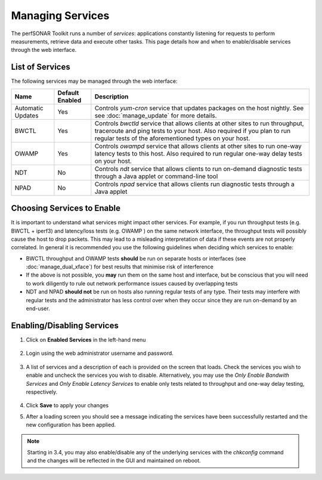 *****************
Managing Services
*****************


The perfSONAR Toolkit runs a number of *services*: applications constantly listening for requests to perform measurements, retrieve data and execute other tasks. This page details how and when to enable/disable services through the web interface.

List of Services
================
The following services may be managed through the web interface:

=================== =================== ==================================================================
Name                Default Enabled     Description
=================== =================== ==================================================================
Automatic Updates   Yes                 Controls *yum-cron* service that updates packages on the host nightly. See see :doc:`manage_update` for more details.
BWCTL               Yes                 Controls *bwctld* service that allows clients at other sites to run throughput, traceroute and ping tests to your host. Also required if you plan to run regular tests of the aforementioned types on your host.
OWAMP               Yes                 Controls *owampd* service that allows clients at other sites to run one-way latency tests to this host. Also required to run regular one-way delay tests on your host.
NDT                 No                  Controls *ndt* service that allows clients to run on-demand diagnostic tests through a Java applet or command-line tool
NPAD                No                  Controls *npad* service that allows clients run diagnostic tests through a Java applet
=================== =================== ==================================================================

Choosing Services to Enable
===========================
It is important to understand what services might impact other services. For example, if you run throughput tests (e.g. BWCTL + iperf3) and latency/loss tests (e.g. OWAMP ) on the same network interface, the throughput tests will possibly cause the host to drop packets. This may lead to a misleading interpretation of data if these events are not properly correlated. In general it is recommended you use the following guidelines when deciding which services to enable:

* BWCTL throughput and OWAMP tests **should** be run on separate hosts or interfaces (see :doc:`manage_dual_xface`) for best results that minimise risk of interference
* If the above is not possible, you **may** run them on the same host and interface, but be conscious that you will need to work diligently to rule out network performance issues caused by overlapping tests
* NDT and NPAD **should not** be run on hosts also running regular tests of any type. Their tests may interfere with regular tests and the administrator has less control over when they occur since they are run on-demand by an end-user.

.. seealso:: For a discussion on when to run Automatic Updates see :ref:`manage_update-auto`

Enabling/Disabling Services
===========================

#. Click on **Enabled Services** in the left-hand menu

    .. image:: images/manage_services-enable1.png
#. Login using the web administrator username and password.

    .. seealso:: See :doc:`manage_users` for more details on creating a web administrator account
#. A list of services and a description of each is provided on the screen that loads. Check the services you wish to enable and uncheck the services you wish to disable. Alternatively, you may use the *Only Enable Bandwith Services* and *Only Enable Latency Services* to enable only tests related to throughput and one-way delay testing, respectively. 

    .. image:: images/manage_services-enable2.png
#. Click **Save** to apply your changes
#. After a loading screen you should see a message indicating the services have been successfully restarted and the new configuration has been applied.

    .. image:: images/manage_services-enable3.png

.. note:: Starting in 3.4, you may also enable/disable any of the underlying services with the *chkconfig* command and the changes will be reflected in the GUI and maintained on reboot.

